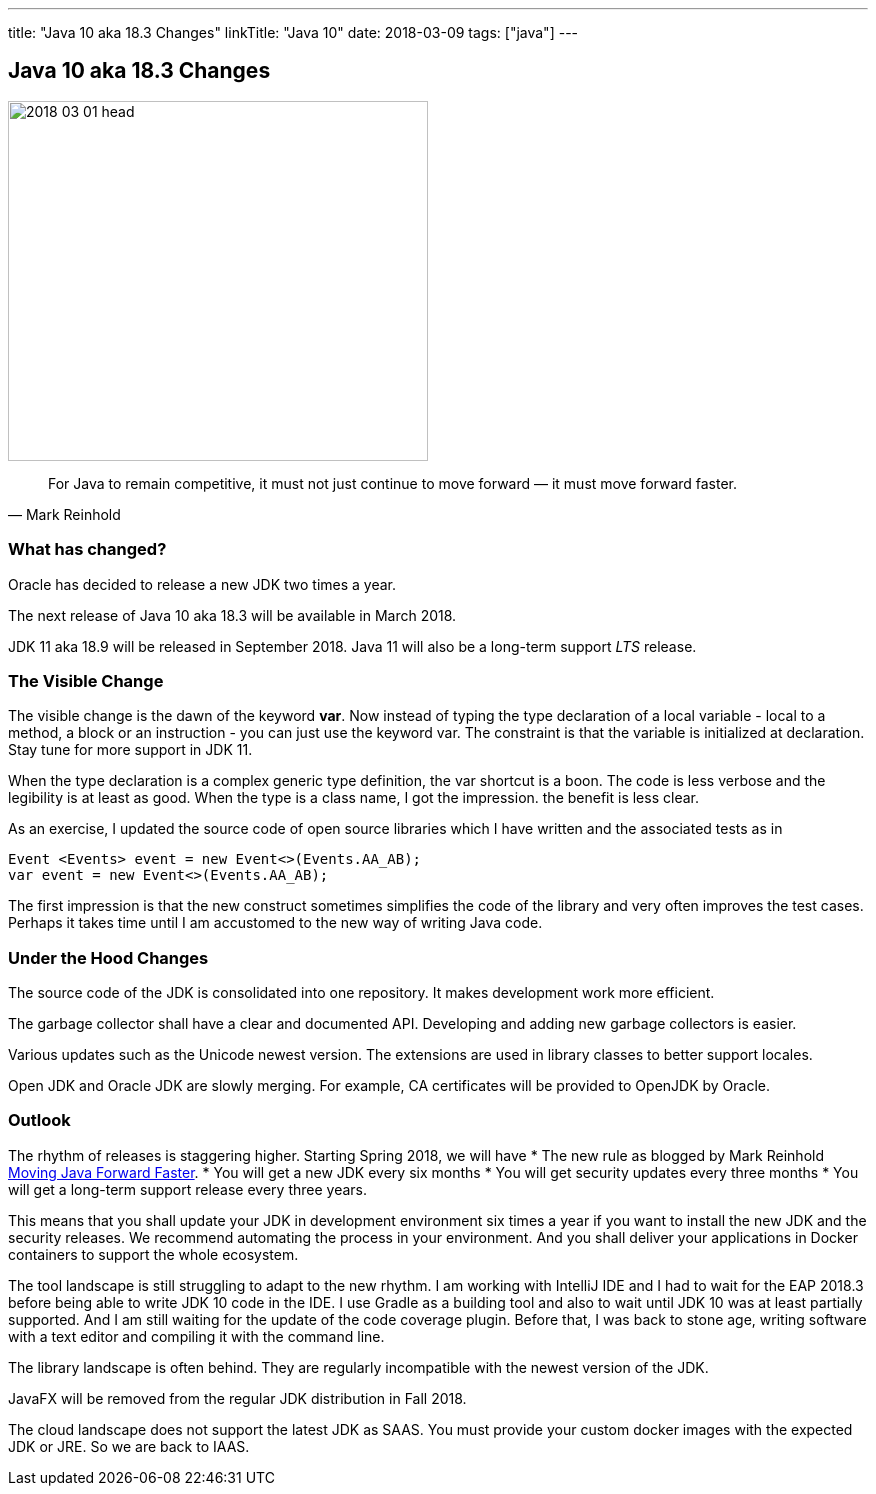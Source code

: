 ---
title: "Java 10 aka 18.3 Changes"
linkTitle: "Java 10"
date: 2018-03-09
tags: ["java"]
---

== Java 10 aka 18.3 Changes
:author: Marcel Baumann
:email: <marcel.baumann@tangly.net>
:homepage: https://www.tangly.net/
:company: https://www.tangly.net/[tangly llc]

image::2018-03-01-head.png[width=420,height=360,role=left]

[quote,Mark Reinhold]
____
For Java to remain competitive, it must not just continue to move forward — it must move forward faster.
____

=== What has changed?

Oracle has decided to release a new JDK two times a year.

The next release of Java 10 aka 18.3 will be available in March 2018.

JDK 11 aka 18.9 will be released in September 2018.
Java 11 will also be a long-term support _LTS_ release.

=== The Visible Change

The visible change is the dawn of the keyword *var*.
Now instead of typing the type declaration of a local variable - local to a method, a block or an instruction - you can just use the keyword var.
The constraint is that the variable is initialized at declaration.
Stay tune for more support in JDK 11.

When the type declaration is a complex generic type definition, the var shortcut is a boon.
The code is less verbose and the legibility is at least as good.
When the type is a class name, I got the impression. the benefit is less clear.

As an exercise, I updated the source code of open source libraries which I have written and the associated tests as in

[source,java]
----
Event <Events> event = new Event<>(Events.AA_AB);
var event = new Event<>(Events.AA_AB);
----

The first impression is that the new construct sometimes simplifies the code of the library and very often improves the test cases.
Perhaps it takes time until I am accustomed to the new way of writing Java code.

=== Under the Hood Changes

The source code of the JDK is consolidated into one repository.
It makes development work more efficient.

The garbage collector shall have a clear and documented API.
Developing and adding new garbage collectors is easier.

Various updates such as the Unicode newest version.
The extensions are used in library classes to better support locales.

Open JDK and Oracle JDK are slowly merging.
For example, CA certificates will be provided to OpenJDK by Oracle.

=== Outlook

The rhythm of releases is staggering higher.
Starting Spring 2018, we will have * The new rule as blogged by Mark Reinhold https://mreinhold.org/blog/forward-faster[Moving Java Forward Faster].
* You will get a new JDK every six months * You will get security updates every three months * You will get a long-term support release every three years.

This means that you shall update your JDK in development environment six times a year if you want to install the new JDK and the security releases.
We recommend automating the process in your environment.
And you shall deliver your applications in Docker containers to support the whole ecosystem.

The tool landscape is still struggling to adapt to the new rhythm.
I am working with IntelliJ IDE and I had to wait for the EAP 2018.3 before being able to write JDK 10 code in the IDE.
I use Gradle as a building tool and also to wait until JDK 10 was at least partially supported.
And I am still waiting for the update of the code coverage plugin.
Before that, I was back to stone age, writing software with a text editor and compiling it with the command line.

The library landscape is often behind. They are regularly incompatible with the newest version of the JDK.

JavaFX will be removed from the regular JDK distribution in Fall 2018.

The cloud landscape does not support the latest JDK as SAAS.
You must provide your custom docker images with the expected JDK or JRE.
So we are back to IAAS.
